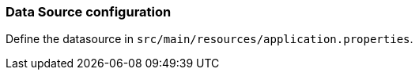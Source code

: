 === Data Source configuration

Define the datasource in `src/main/resources/application.properties`.
